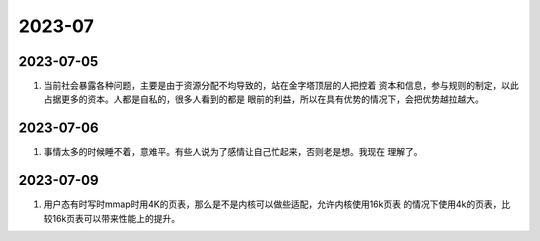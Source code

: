 2023-07
^^^^^^^^^^^^^^^^^^^

2023-07-05
======================

#. 当前社会暴露各种问题，主要是由于资源分配不均导致的，站在金字塔顶层的人把控着
   资本和信息，参与规则的制定，以此占据更多的资本。人都是自私的，很多人看到的都是
   眼前的利益，所以在具有优势的情况下，会把优势越拉越大。

2023-07-06
======================

#. 事情太多的时候睡不着，意难平。有些人说为了感情让自己忙起来，否则老是想。我现在
   理解了。

2023-07-09
=======================

#. 用户态有时写时mmap时用4K的页表，那么是不是内核可以做些适配，允许内核使用16k页表
   的情况下使用4k的页表，比较16k页表可以带来性能上的提升。

